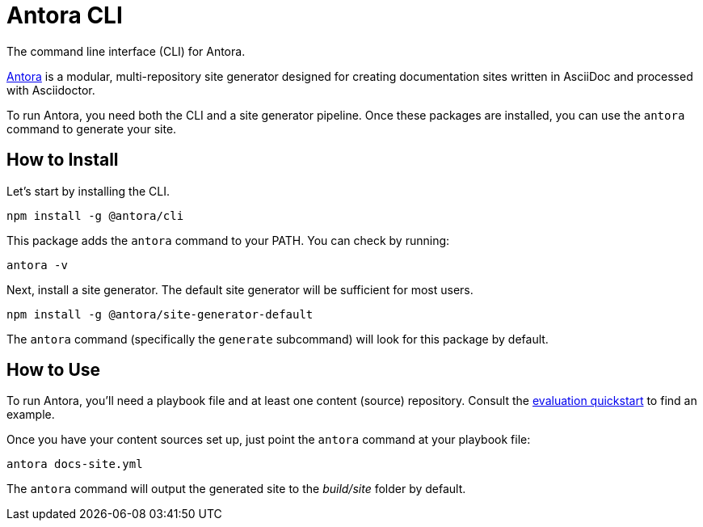 = Antora CLI

The command line interface (CLI) for Antora.

https://antora.org[Antora] is a modular, multi-repository site generator designed for creating documentation sites written in AsciiDoc and processed with Asciidoctor.

To run Antora, you need both the CLI and a site generator pipeline.
Once these packages are installed, you can use the `antora` command to generate your site.

== How to Install

Let's start by installing the CLI.

```
npm install -g @antora/cli
```

This package adds the `antora` command to your PATH.
You can check by running:

```
antora -v
```

Next, install a site generator.
The default site generator will be sufficient for most users.

```
npm install -g @antora/site-generator-default
```

The `antora` command (specifically the `generate` subcommand) will look for this package by default.

== How to Use

To run Antora, you'll need a playbook file and at least one content (source) repository.
Consult the https://gitlab.com/antora/antora#readme[evaluation quickstart] to find an example.

Once you have your content sources set up, just point the `antora` command at your playbook file:

```
antora docs-site.yml
```

The `antora` command will output the generated site to the _build/site_ folder by default.
